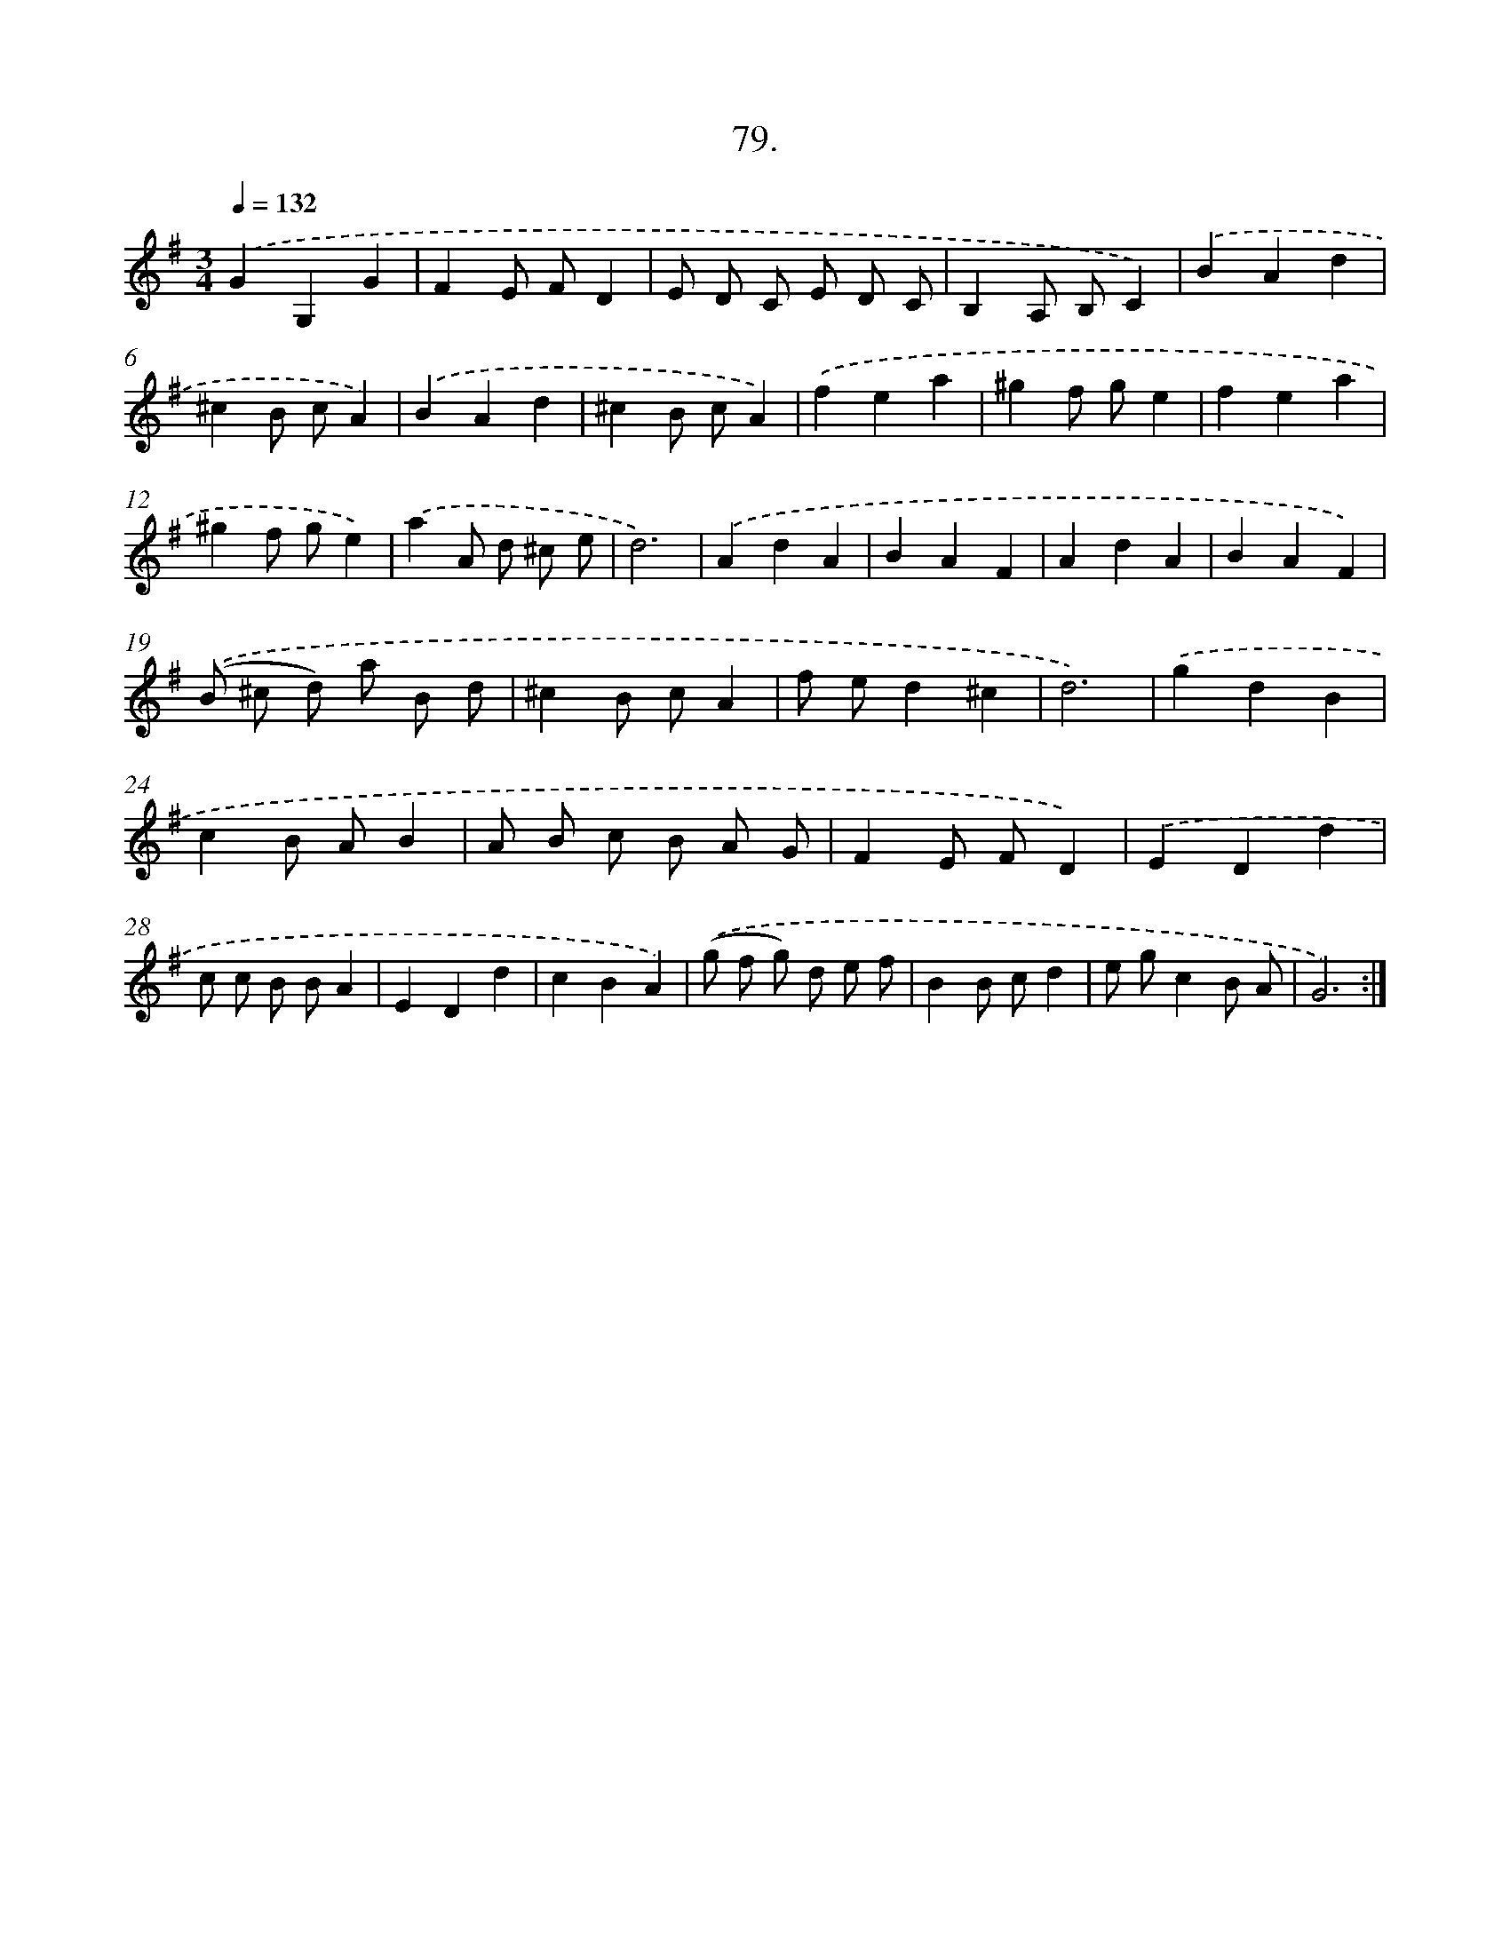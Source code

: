 X: 14398
T: 79.
%%abc-version 2.0
%%abcx-abcm2ps-target-version 5.9.1 (29 Sep 2008)
%%abc-creator hum2abc beta
%%abcx-conversion-date 2018/11/01 14:37:44
%%humdrum-veritas 1281807894
%%humdrum-veritas-data 3551926299
%%continueall 1
%%barnumbers 0
L: 1/4
M: 3/4
Q: 1/4=132
K: G clef=treble
.('GG,G |
FE/ F/D |
E/ D/ C/ E/ D/ C/ |
B,A,/ B,/C) |
.('BAd |
^cB/ c/A) |
.('BAd |
^cB/ c/A) |
.('fea |
^gf/ g/e |
fea |
^gf/ g/e) |
.('aA/ d/ ^c/ e/ |
d3) |
.('AdA |
BAF |
AdA |
BAF) |
.('(B/ ^c/ d/) a/ B/ d/ |
^cB/ c/A |
f/ e/d^c |
d3) |
.('gdB |
cB/ A/B |
A/ B/ c/ B/ A/ G/ |
FE/ F/D) |
.('EDd |
c/ c/ B/ B/A |
EDd |
cBA) |
.('(g/ f/ g/) d/ e/ f/ |
BB/ c/d |
e/ g/cB/ A/ |
G3) :|]
